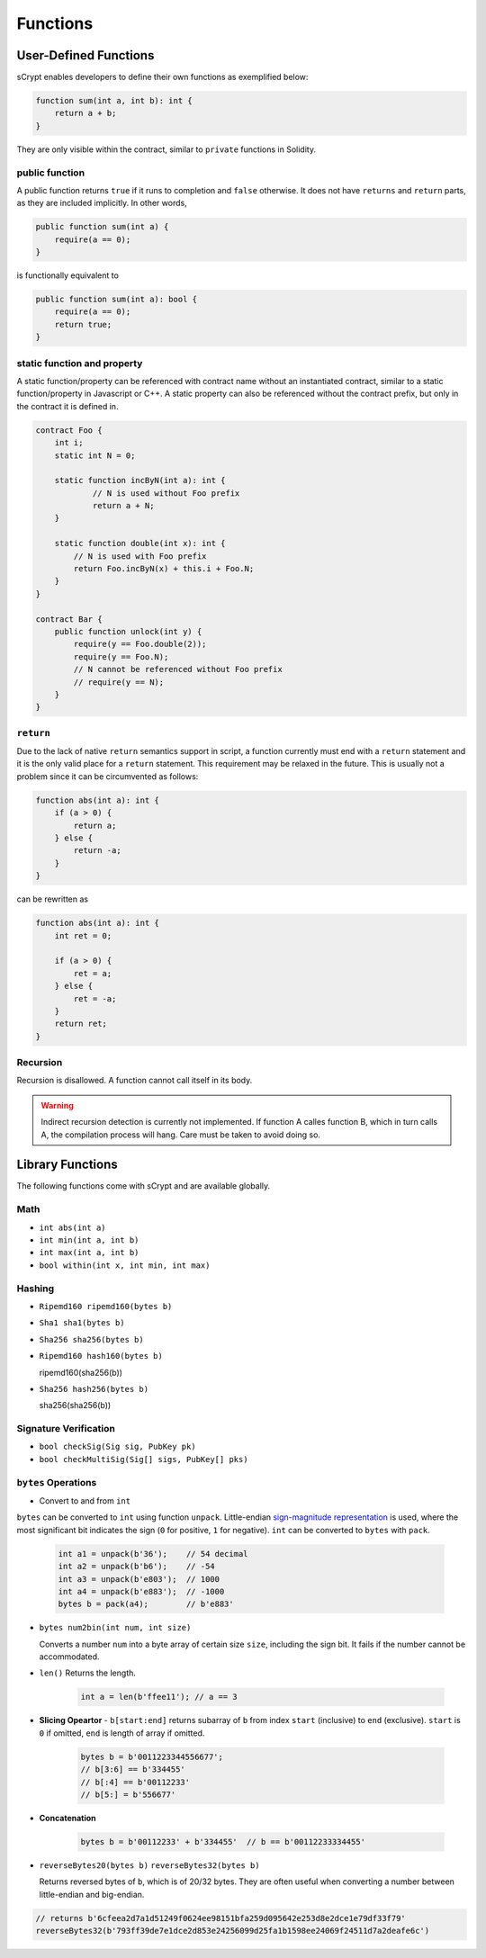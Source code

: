 =========
Functions
=========

User-Defined Functions
======================
sCrypt enables developers to define their own functions as exemplified below:

.. code-block:: solidity

    function sum(int a, int b): int {
        return a + b;
    }

They are only visible within the contract, similar to ``private`` functions in Solidity.

public function
---------------
A public function returns ``true`` if it runs to completion and ``false`` otherwise. 
It does not have ``returns`` and ``return`` parts, as they are included implicitly. In other words, 

.. code-block:: solidity

    public function sum(int a) {
        require(a == 0);
    }

is functionally equivalent to

.. code-block:: solidity

    public function sum(int a): bool {
        require(a == 0);
        return true;
    }

static function and property
----------------------------
A static function/property can be referenced with contract name without an instantiated contract, similar to a static function/property in Javascript or C++.
A static property can also be referenced without the contract prefix, but only in the contract it is defined in.

.. code-block:: solidity

    contract Foo {
        int i;
        static int N = 0;

        static function incByN(int a): int {
                // N is used without Foo prefix
                return a + N;
        }

        static function double(int x): int {
            // N is used with Foo prefix
            return Foo.incByN(x) + this.i + Foo.N;
        }
    }

    contract Bar {
        public function unlock(int y) {
            require(y == Foo.double(2));
            require(y == Foo.N);
            // N cannot be referenced without Foo prefix
            // require(y == N);
        }
    }

``return``
----------
Due to the lack of native ``return`` semantics support in script, a function currently must end with a ``return`` statement and it is the only valid place for a ``return`` statement.
This requirement may be relaxed in the future. This is usually not a problem since it can be circumvented as follows:

.. code-block:: solidity

    function abs(int a): int {
        if (a > 0) {
            return a;
        } else {
            return -a;
        }
    }

can be rewritten as 

.. code-block:: solidity

    function abs(int a): int {
        int ret = 0;

        if (a > 0) {
            ret = a;
        } else {
            ret = -a;
        }
        return ret;
    }

Recursion
---------
Recursion is disallowed. A function cannot call itself in its body.

.. Warning:: Indirect recursion detection is currently not implemented. If function A calles function B, which in turn calls A, the compilation process will hang. Care must be taken to avoid doing so.


Library Functions
=================
The following functions come with sCrypt and are available globally.

Math
----
* ``int abs(int a)``
* ``int min(int a, int b)``
* ``int max(int a, int b)``
* ``bool within(int x, int min, int max)``

Hashing
-------
* ``Ripemd160 ripemd160(bytes b)``
* ``Sha1 sha1(bytes b)``
* ``Sha256 sha256(bytes b)``
* ``Ripemd160 hash160(bytes b)``

  ripemd160(sha256(b))

* ``Sha256 hash256(bytes b)``

  sha256(sha256(b))

Signature Verification
----------------------
* ``bool checkSig(Sig sig, PubKey pk)``
* ``bool checkMultiSig(Sig[] sigs, PubKey[] pks)``

``bytes`` Operations
--------------------
* Convert to and from ``int``

``bytes`` can be converted to ``int`` using function ``unpack``.
Little-endian `sign-magnitude representation <https://www.tutorialspoint.com/sign-magnitude-notation>`_ is used, 
where the most significant bit indicates the sign (``0`` for positive, ``1`` for negative).
``int`` can be converted to ``bytes`` with ``pack``.

    .. code-block:: solidity

        int a1 = unpack(b'36');    // 54 decimal
        int a2 = unpack(b'b6');    // -54
        int a3 = unpack(b'e803');  // 1000
        int a4 = unpack(b'e883');  // -1000
        bytes b = pack(a4);        // b'e883'

* ``bytes num2bin(int num, int size)``

  Converts a number ``num`` into a byte array of certain size ``size``, including the sign bit. It fails if the number cannot be accommodated.

* ``len()``
  Returns the length.

    .. code-block:: solidity

        int a = len(b'ffee11'); // a == 3

* **Slicing Opeartor** - ``b[start:end]`` returns subarray of ``b`` from index ``start`` (inclusive) to ``end`` (exclusive). 
  ``start`` is ``0`` if omitted, ``end`` is length of array if omitted.

    .. code-block:: solidity

        bytes b = b'0011223344556677';
        // b[3:6] == b'334455'
        // b[:4] == b'00112233'
        // b[5:] = b'556677'

* **Concatenation**

    .. code-block:: solidity

        bytes b = b'00112233' + b'334455'  // b == b'00112233334455'

* ``reverseBytes20(bytes b)`` ``reverseBytes32(bytes b)``

  Returns reversed bytes of ``b``, which is of 20/32 bytes. They are often useful when converting a number between little-endian and big-endian.

.. code-block:: solidity

        // returns b'6cfeea2d7a1d51249f0624ee98151bfa259d095642e253d8e2dce1e79df33f79'
        reverseBytes32(b'793ff39de7e1dce2d853e24256099d25fa1b1598ee24069f24511d7a2deafe6c')